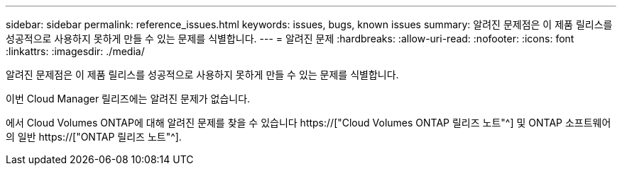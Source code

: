 ---
sidebar: sidebar 
permalink: reference_issues.html 
keywords: issues, bugs, known issues 
summary: 알려진 문제점은 이 제품 릴리스를 성공적으로 사용하지 못하게 만들 수 있는 문제를 식별합니다. 
---
= 알려진 문제
:hardbreaks:
:allow-uri-read: 
:nofooter: 
:icons: font
:linkattrs: 
:imagesdir: ./media/


[role="lead"]
알려진 문제점은 이 제품 릴리스를 성공적으로 사용하지 못하게 만들 수 있는 문제를 식별합니다.

이번 Cloud Manager 릴리즈에는 알려진 문제가 없습니다.

에서 Cloud Volumes ONTAP에 대해 알려진 문제를 찾을 수 있습니다 https://["Cloud Volumes ONTAP 릴리즈 노트"^] 및 ONTAP 소프트웨어의 일반 https://["ONTAP 릴리즈 노트"^].
